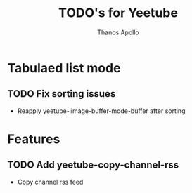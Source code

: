 #+title: TODO's for Yeetube
#+author: Thanos Apollo

* Tabulaed list mode
** TODO  Fix sorting issues
  + Reapply yeetube-iimage-buffer-mode-buffer after sorting
* Features
** TODO Add yeetube-copy-channel-rss
+ Copy channel rss feed
